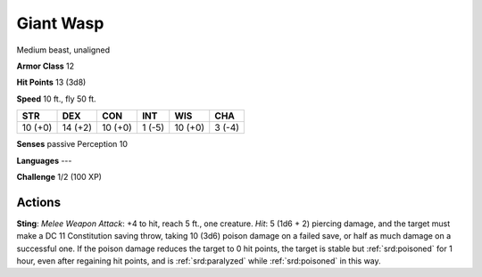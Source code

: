 
.. _srd:giant-wasp:

Giant Wasp
----------

Medium beast, unaligned

**Armor Class** 12

**Hit Points** 13 (3d8)

**Speed** 10 ft., fly 50 ft.

+-----------+-----------+-----------+----------+-----------+----------+
| STR       | DEX       | CON       | INT      | WIS       | CHA      |
+===========+===========+===========+==========+===========+==========+
| 10 (+0)   | 14 (+2)   | 10 (+0)   | 1 (-5)   | 10 (+0)   | 3 (-4)   |
+-----------+-----------+-----------+----------+-----------+----------+

**Senses** passive Perception 10

**Languages** ---

**Challenge** 1/2 (100 XP)

Actions
~~~~~~~~~~~~~~~~~~~~~~~~~~~~~~~~~

**Sting**: *Melee Weapon Attack*: +4 to hit, reach 5 ft., one creature.
*Hit*: 5 (1d6 + 2) piercing damage, and the target must make a DC 11
Constitution saving throw, taking 10 (3d6) poison damage on a failed
save, or half as much damage on a successful one. If the poison damage
reduces the target to 0 hit points, the target is stable but :ref:`srd:poisoned`
for 1 hour, even after regaining hit points, and is :ref:`srd:paralyzed` while
:ref:`srd:poisoned` in this way.
